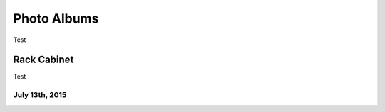 .. _photo_albums:

============
Photo Albums
============

Test

Rack Cabinet
============

Test

July 13th, 2015
---------------

.. imgur-album:: hWyW0
    :hide_post_details: False
